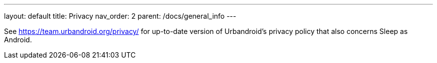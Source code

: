 ---
layout: default
title: Privacy
nav_order: 2
parent: /docs/general_info
---

See https://team.urbandroid.org/privacy/ for up-to-date version of Urbandroid's privacy policy that also concerns Sleep as Android.